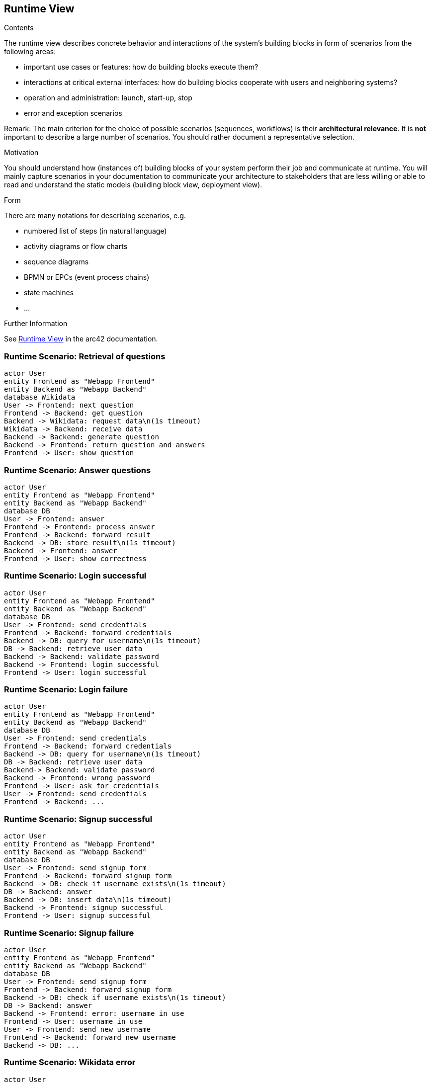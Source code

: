 ifndef::imagesdir[:imagesdir: ../images]

[[section-runtime-view]]
== Runtime View


[role="arc42help"]
****
.Contents
The runtime view describes concrete behavior and interactions of the system’s building blocks in form of scenarios from the following areas:

* important use cases or features: how do building blocks execute them?
* interactions at critical external interfaces: how do building blocks cooperate with users and neighboring systems?
* operation and administration: launch, start-up, stop
* error and exception scenarios

Remark: The main criterion for the choice of possible scenarios (sequences, workflows) is their *architectural relevance*. It is *not* important to describe a large number of scenarios. You should rather document a representative selection.

.Motivation
You should understand how (instances of) building blocks of your system perform their job and communicate at runtime.
You will mainly capture scenarios in your documentation to communicate your architecture to stakeholders that are less willing or able to read and understand the static models (building block view, deployment view).

.Form
There are many notations for describing scenarios, e.g.

* numbered list of steps (in natural language)
* activity diagrams or flow charts
* sequence diagrams
* BPMN or EPCs (event process chains)
* state machines
* ...


.Further Information

See https://docs.arc42.org/section-6/[Runtime View] in the arc42 documentation.

****

=== Runtime Scenario: Retrieval of questions

[plantuml,"Retrieval of questions",png]
----
actor User
entity Frontend as "Webapp Frontend"
entity Backend as "Webapp Backend"
database Wikidata
User -> Frontend: next question
Frontend -> Backend: get question
Backend -> Wikidata: request data\n(1s timeout)
Wikidata -> Backend: receive data
Backend -> Backend: generate question
Backend -> Frontend: return question and answers
Frontend -> User: show question
----

=== Runtime Scenario: Answer questions

[plantuml,"Answer questions",png]
----
actor User
entity Frontend as "Webapp Frontend"
entity Backend as "Webapp Backend"
database DB
User -> Frontend: answer
Frontend -> Frontend: process answer
Frontend -> Backend: forward result
Backend -> DB: store result\n(1s timeout)
Backend -> Frontend: answer
Frontend -> User: show correctness
----

=== Runtime Scenario: Login successful

[plantuml,"Login successful",png]
----
actor User
entity Frontend as "Webapp Frontend"
entity Backend as "Webapp Backend"
database DB
User -> Frontend: send credentials
Frontend -> Backend: forward credentials
Backend -> DB: query for username\n(1s timeout)
DB -> Backend: retrieve user data
Backend -> Backend: validate password
Backend -> Frontend: login successful
Frontend -> User: login successful
----

=== Runtime Scenario: Login failure

[plantuml,"Login failure",png]
----
actor User
entity Frontend as "Webapp Frontend"
entity Backend as "Webapp Backend"
database DB
User -> Frontend: send credentials
Frontend -> Backend: forward credentials
Backend -> DB: query for username\n(1s timeout)
DB -> Backend: retrieve user data
Backend-> Backend: validate password
Backend -> Frontend: wrong password
Frontend -> User: ask for credentials
User -> Frontend: send credentials
Frontend -> Backend: ...
----

=== Runtime Scenario: Signup successful

[plantuml,"Signup successful",png]
----
actor User
entity Frontend as "Webapp Frontend"
entity Backend as "Webapp Backend"
database DB
User -> Frontend: send signup form
Frontend -> Backend: forward signup form
Backend -> DB: check if username exists\n(1s timeout)
DB -> Backend: answer
Backend -> DB: insert data\n(1s timeout)
Backend -> Frontend: signup successful
Frontend -> User: signup successful
----

=== Runtime Scenario: Signup failure

[plantuml,"Signup failure",png]
----
actor User
entity Frontend as "Webapp Frontend"
entity Backend as "Webapp Backend"
database DB
User -> Frontend: send signup form
Frontend -> Backend: forward signup form
Backend -> DB: check if username exists\n(1s timeout)
DB -> Backend: answer
Backend -> Frontend: error: username in use
Frontend -> User: username in use
User -> Frontend: send new username
Frontend -> Backend: forward new username
Backend -> DB: ...
----

=== Runtime Scenario: Wikidata error

[plantuml,"Wikidata error",png]
----
actor User
entity Frontend as "Webapp Frontend"
entity Backend as "Webapp Backend"
database Wikidata
User -> Frontend: next question
Frontend -> Backend: get question
Backend -> Wikidata: request data
Wikidata -> Backend: error/timeout
Backend -> Backend: error handling
Backend -> Frontend: wikidata error
Frontend -> User: show error message
----

=== Runtime Scenario: DB error

[plantuml,"DB error",png]
----
actor User
entity Frontend as "Webapp Frontend"
entity Backend as "Webapp Backend"
database DB
User -> Frontend: request
Frontend -> Backend: request
Backend -> DB: request
DB -> Backend: error/timeout
Backend -> Backend: error handling
Backend -> Frontend: DB error
Frontend -> User: show error message
----
